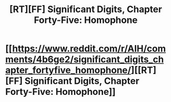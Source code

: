 #+TITLE: [RT][FF] Significant Digits, Chapter Forty-Five: Homophone

* [[https://www.reddit.com/r/AIH/comments/4b6ge2/significant_digits_chapter_fortyfive_homophone/][[RT][FF] Significant Digits, Chapter Forty-Five: Homophone]]
:PROPERTIES:
:Author: mrphaethon
:Score: 17
:DateUnix: 1458451019.0
:DateShort: 2016-Mar-20
:END:
